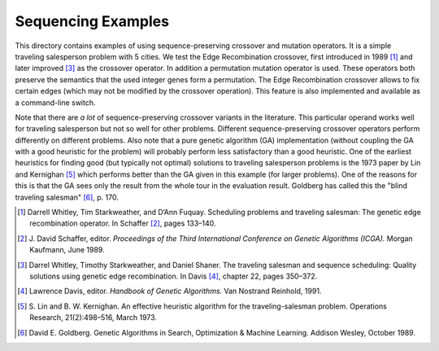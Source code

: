 Sequencing Examples
===================

This directory contains examples of using sequence-preserving crossover
and mutation operators. It is a simple traveling salesperson problem
with 5 cities. We test the Edge Recombination crossover, first
introduced in 1989 [1]_ and later improved [3]_ as the crossover
operator.  In addition a permutation mutation operator is used.  These
operators both preserve the semantics that the used integer genes form a
permutation. The Edge Recombination crossover allows to fix certain
edges (which may not be modified by the crossover operation). This
feature is also implemented and available as a command-line switch.

Note that there are *a lot* of sequence-preserving crossover variants in
the literature. This particular operand works well for traveling
salesperson but not so well for other problems. Different
sequence-preserving crossover operators perform differently on different
problems. Also note that a pure genetic algorithm (GA) implementation
(without coupling the GA with a good heuristic for the problem) will
probably perform less satisfactory than a good heuristic. One of the
earliest heuristics for finding good (but typically not optimal)
solutions to traveling salesperson problems is the 1973 paper by Lin and
Kernighan [5]_ which performs better than the GA given in this example
(for larger problems). One of the reasons for this is that the GA sees
only the result from the whole tour in the evaluation result. Goldberg
has called this the "blind traveling salesman" [6]_, p. 170.

.. [1] Darrell Whitley, Tim Starkweather, and D’Ann Fuquay. Scheduling
       problems and traveling salesman: The genetic edge recombination
       operator. In Schaffer [2]_, pages 133–140.
.. [2] J. David Schaffer, editor. *Proceedings of the Third International
       Conference on Genetic Algorithms (ICGA).* Morgan Kaufmann, June 1989.
.. [3] Darrel Whitley, Timothy Starkweather, and Daniel Shaner.
       The traveling salesman and sequence scheduling: Quality solutions
       using genetic edge recombination. In Davis [4]_, chapter 22,
       pages 350–372.
.. [4] Lawrence Davis, editor. *Handbook of Genetic Algorithms.* Van
       Nostrand Reinhold, 1991.
.. [5] S. Lin and B. W. Kernighan. An effective heuristic algorithm for
       the traveling-salesman problem. Operations Research,
       21(2):498–516, March 1973.
.. [6] David E. Goldberg. Genetic Algorithms in Search, Optimization &
       Machine Learning. Addison Wesley, October 1989.
